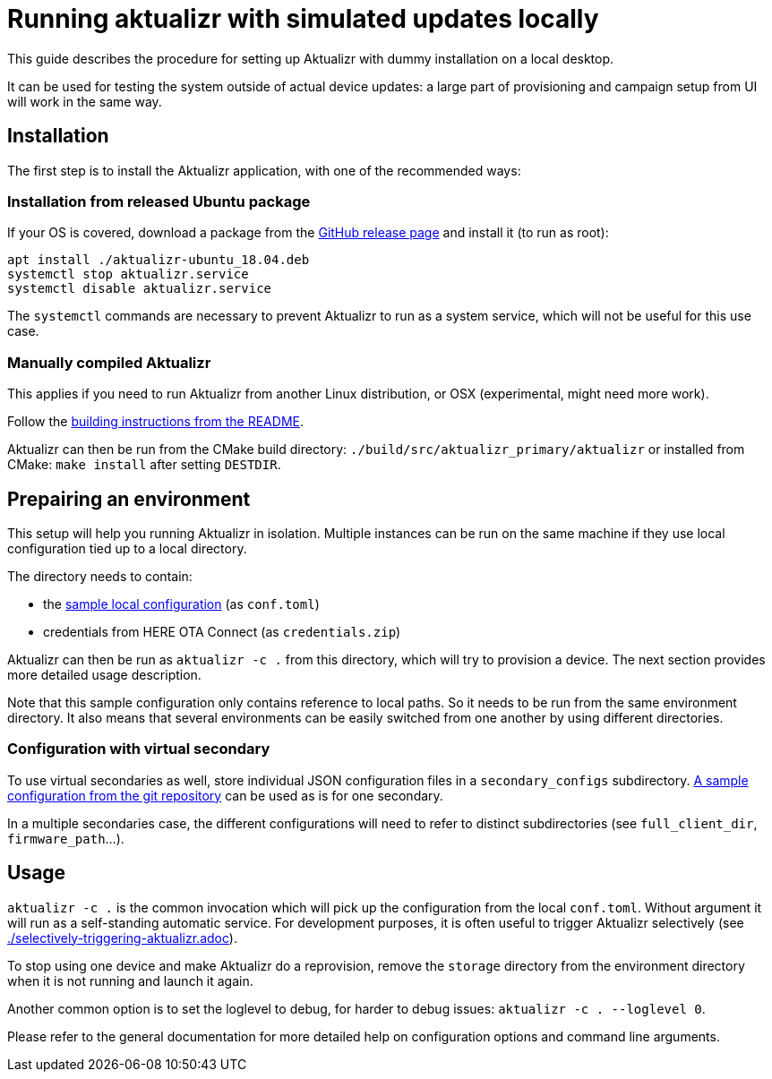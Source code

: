 = Running aktualizr with simulated updates locally

This guide describes the procedure for setting up Aktualizr with dummy installation on a local desktop.

It can be used for testing the system outside of actual device updates: a large part of provisioning and campaign setup from UI will work in the same way.

== Installation

The first step is to install the Aktualizr application, with one of the recommended ways:

=== Installation from released Ubuntu package

If your OS is covered, download a package from the link:https://github.com/advancedtelematic/aktualizr/releases[GitHub release page] and install it (to run as root):

----
apt install ./aktualizr-ubuntu_18.04.deb
systemctl stop aktualizr.service
systemctl disable aktualizr.service
----

The `systemctl` commands are necessary to prevent Aktualizr to run as a system service, which will not be useful for this use case.

=== Manually compiled Aktualizr

This applies if you need to run Aktualizr from another Linux distribution, or OSX (experimental, might need more work).

Follow the link:../README.adoc#building[building instructions from the README].

Aktualizr can then be run from the CMake build directory: `./build/src/aktualizr_primary/aktualizr` or installed from CMake: `make install` after setting `DESTDIR`.

== Prepairing an environment

This setup will help you running Aktualizr in isolation. Multiple instances can be run on the same machine if they use local configuration tied up to a local directory.

The directory needs to contain:

- the link:../config/sota_local.toml[sample local configuration] (as `conf.toml`)
- credentials from HERE OTA Connect (as `credentials.zip`)

Aktualizr can then be run as `aktualizr -c .` from this directory, which will try to provision a device. The next section provides more detailed usage description.

Note that this sample configuration only contains reference to local paths. So it needs to be run from the same environment directory. It also means that several environments can be easily switched from one another by using different directories.

=== Configuration with virtual secondary

To use virtual secondaries as well, store individual JSON configuration files in a `secondary_configs` subdirectory. link:../config/secondary/virtualsec.json[A sample configuration from the git repository] can be used as is for one secondary.

In a multiple secondaries case, the different configurations will need to refer to distinct subdirectories (see `full_client_dir`, `firmware_path`...).

== Usage

`aktualizr -c .` is the common invocation which will pick up the configuration from the local `conf.toml`.
Without argument it will run as a self-standing automatic service. For development purposes, it is often useful to trigger Aktualizr selectively (see link:./selectively-triggering-aktualizr.adoc[]).

To stop using one device and make Aktualizr do a reprovision, remove the `storage` directory from the environment directory when it is not running and launch it again.

Another common option is to set the loglevel to debug, for harder to debug issues: `aktualizr -c . --loglevel 0`.

Please refer to the general documentation for more detailed help on configuration options and command line arguments.
